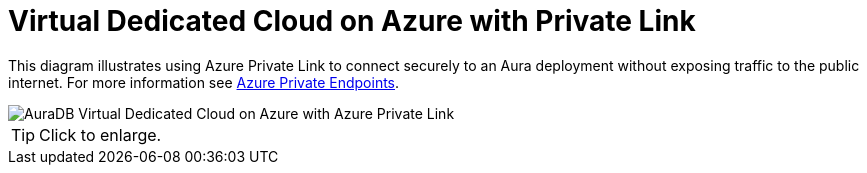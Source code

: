 = Virtual Dedicated Cloud on Azure with Private Link
:description: Neo4j Aura Cloud Architecture - AuraDB Virtual Dedicated Cloud on Azure with Azure Private Link

This diagram illustrates using Azure Private Link to connect securely to an Aura deployment without exposing traffic to the public internet.
For more information see https://neo4j.com/docs/aura/security/secure-connections/#_azure_private_endpoints[Azure Private Endpoints].

image::vdc-azure-privatelink.svg[AuraDB Virtual Dedicated Cloud on Azure with Azure Private Link]

[TIP]
====
Click to enlarge.
====